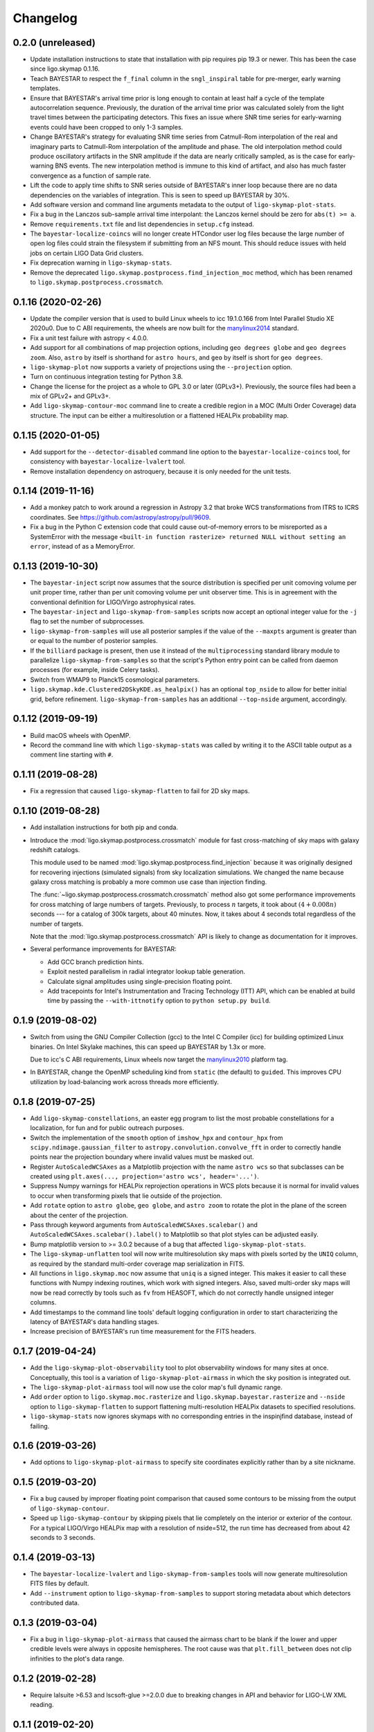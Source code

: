 #########
Changelog
#########

0.2.0 (unreleased)
==================

- Update installation instructions to state that installation with pip requires
  pip 19.3 or newer. This has been the case since ligo.skymap 0.1.16.

- Teach BAYESTAR to respect the ``f_final`` column in the ``sngl_inspiral``
  table for pre-merger, early warning templates.

- Ensure that BAYESTAR's arrival time prior is long enough to contain at least
  half a cycle of the template autocorrelation sequence. Previously, the
  duration of the arrival time prior was calculated solely from the light
  travel times between the participating detectors. This fixes an issue where
  SNR time series for early-warning events could have been cropped to only 1-3
  samples.

- Change BAYESTAR's strategy for evaluating SNR time series from Catmull-Rom
  interpolation of the real and imaginary parts to Catmull-Rom interpolation of
  the amplitude and phase. The old interpolation method could produce
  oscillatory artifacts in the SNR amplitude if the data are nearly critically
  sampled, as is the case for early-warning BNS events. The new interpolation
  method is immune to this kind of artifact, and also has much faster
  convergence as a function of sample rate.

- Lift the code to apply time shifts to SNR series outside of BAYESTAR's inner
  loop because there are no data dependencies on the variables of integration.
  This is seen to speed up BAYESTAR by 30%.

- Add software version and command line arguments metadata to the output of
  ``ligo-skymap-plot-stats``.

- Fix a bug in the Lanczos sub-sample arrival time interpolant: the Lanczos
  kernel should be zero for ``abs(t) >= a``.

- Remove ``requirements.txt`` file and list dependencies in ``setup.cfg``
  instead.

- The ``bayestar-localize-coincs`` will no longer create HTCondor user log
  files because the large number of open log files could strain the filesystem
  if submitting from an NFS mount. This should reduce issues with held jobs on
  certain LIGO Data Grid clusters.

- Fix deprecation warning in ``ligo-skymap-stats``.

- Remove the deprecated ``ligo.skymap.postprocess.find_injection_moc`` method,
  which has been renamed to ``ligo.skymap.postprocess.crossmatch``.

0.1.16 (2020-02-26)
===================

- Update the compiler version that is used to build Linux wheels to icc
  19.1.0.166 from Intel Parallel Studio XE 2020u0. Due to C ABI requirements,
  the wheels are now built for the `manylinux2014
  <https://www.python.org/dev/peps/pep-0599/>`_ standard.

- Fix a unit test failure with astropy < 4.0.0.

- Add support for all combinations of map projection options, including
  ``geo degrees globe`` and ``geo degrees zoom``. Also, ``astro`` by itself is
  shorthand for ``astro hours``, and ``geo`` by itself is short for
  ``geo degrees``.

- ``ligo-skymap-plot`` now supports a variety of projections using the
  ``--projection`` option.

- Turn on continuous integration testing for Python 3.8.

- Change the license for the project as a whole to GPL 3.0 or later (GPLv3+).
  Previously, the source files had been a mix of GPLv2+ and GPLv3+.

- Add ``ligo-skymap-contour-moc`` command line to create a credible region 
  in a MOC (Multi Order Coverage) data structure. The input can be either a
  multiresolution or a flattened HEALPix probability map.

0.1.15 (2020-01-05)
===================

- Add support for the ``--detector-disabled`` command line option to the
  ``bayestar-localize-coincs`` tool, for consistency with
  ``bayestar-localize-lvalert`` tool.

- Remove installation dependency on astroquery, because it is only needed for
  the unit tests.

0.1.14 (2019-11-16)
===================

- Add a monkey patch to work around a regression in Astropy 3.2 that broke
  WCS transformations from ITRS to ICRS coordinates.
  See https://github.com/astropy/astropy/pull/9609.

- Fix a bug in the Python C extension code that could cause out-of-memory
  errors to be misreported as a SystemError with the message ``<built-in
  function rasterize> returned NULL without setting an error``, instead of as a
  MemoryError.

0.1.13 (2019-10-30)
===================

- The ``bayestar-inject`` script now assumes that the source distribution is
  specified per unit comoving volume per unit proper time, rather than per unit
  comoving volume per unit observer time. This is in agreement with the
  conventional definition for LIGO/Virgo astrophysical rates.

- The ``bayestar-inject`` and ``ligo-skymap-from-samples`` scripts now accept
  an optional integer value for the ``-j`` flag to set the number of
  subprocesses.

- ``ligo-skymap-from-samples`` will use all posterior samples if the value of
  the ``--maxpts`` argument is greater than or equal to the number of posterior
  samples.

- If the ``billiard`` package is present, then use it instead of the
  ``multiprocessing`` standard library module to parallelize
  ``ligo-skymap-from-samples`` so that the script's Python entry point can
  be called from daemon processes (for example, inside Celery tasks).

- Switch from WMAP9 to Planck15 cosmological parameters.

- ``ligo.skymap.kde.Clustered2DSkyKDE.as_healpix()`` has an optional
  ``top_nside`` to allow for better initial grid, before refinement.
  ``ligo-skymap-from-samples`` has an additional ``--top-nside`` argument,
  accordingly.

0.1.12 (2019-09-19)
===================

- Build macOS wheels with OpenMP.

- Record the command line with which ``ligo-skymap-stats`` was called by
  writing it to the ASCII table output as a comment line starting with ``#``.

0.1.11 (2019-08-28)
===================

- Fix a regression that caused ``ligo-skymap-flatten`` to fail for 2D sky maps.

0.1.10 (2019-08-28)
===================

- Add installation instructions for both pip and conda.

- Introduce the :mod:`ligo.skymap.postprocess.crossmatch` module for fast
  cross-matching of sky maps with galaxy redshift catalogs.

  This module used to be named :mod:`ligo.skymap.postprocess.find_injection`
  because it was originally designed for recovering injections (simulated
  signals) from sky localization simulations. We changed the name because
  galaxy cross matching is probably a more common use case than injection
  finding.

  The :func:`~ligo.skymap.postprocess.crossmatch.crossmatch` method also got
  some performance improvements for cross matching of large numbers of targets.
  Previously, to process :math:`n` targets, it took about :math:`(4 + 0.008 n)`
  seconds --- for a catalog of 300k targets, about 40 minutes. Now, it takes
  about 4 seconds total regardless of the number of targets.

  Note that the :mod:`ligo.skymap.postprocess.crossmatch` API is likely to
  change as documentation for it improves.

- Several performance improvements for BAYESTAR:

  - Add GCC branch prediction hints.

  - Exploit nested parallelism in radial integrator lookup table generation.

  - Calculate signal amplitudes using single-precision floating point.

  - Add tracepoints for Intel's Instrumentation and Tracing Technology (ITT)
    API, which can be enabled at build time by passing the ``--with-ittnotify``
    option to ``python setup.py build``.

0.1.9 (2019-08-02)
==================

- Switch from using the GNU Compiler Collection (gcc) to the Intel C Compiler
  (icc) for building optimized Linux binaries. On Intel Skylake machines, this
  can speed up BAYESTAR by 1.3x or more.

  Due to icc's C ABI requirements, Linux wheels now target the `manylinux2010
  <https://www.python.org/dev/peps/pep-0571/>`_ platform tag.

- In BAYESTAR, change the OpenMP scheduling kind from ``static`` (the default)
  to ``guided``. This improves CPU utilization by load-balancing work across
  threads more efficiently.

0.1.8 (2019-07-25)
==================

- Add ``ligo-skymap-constellations``, an easter egg program to list the most
  probable constellations for a localization, for fun and for public outreach
  purposes.

- Switch the implementation of the ``smooth`` option of ``imshow_hpx`` and
  ``contour_hpx`` from ``scipy.ndimage.gaussian_filter`` to
  ``astropy.convolution.convolve_fft`` in order to correctly handle points near
  the projection boundary where invalid values must be masked out.

- Register ``AutoScaledWCSAxes`` as a Matplotlib projection with the name
  ``astro wcs`` so that subclasses can be created using
  ``plt.axes(..., projection='astro wcs', header='...')``.

- Suppress Numpy warnings for HEALPix reprojection operations in WCS plots
  because it is normal for invalid values to occur when transforming pixels
  that lie outside of the projection.

- Add ``rotate`` option to ``astro globe``, ``geo globe``, and ``astro zoom``
  to rotate the plot in the plane of the screen about the center of the
  projection.

- Pass through keyword arguments from ``AutoScaledWCSAxes.scalebar()`` and
  ``AutoScaledWCSAxes.scalebar().label()`` to Matplotlib so that plot styles
  can be adjusted easily.

- Bump matplotlib version to >= 3.0.2 because of a bug that affected
  ``ligo-skymap-plot-stats``.

- The ``ligo-skymap-unflatten`` tool will now write multiresolution sky maps
  with pixels sorted by the ``UNIQ`` column, as required by the standard
  multi-order coverage map serialization in FITS.

- All functions in ``ligo.skymap.moc`` now assume that ``uniq`` is a signed
  integer. This makes it easier to call these functions with Numpy indexing
  routines, which work with signed integers. Also, saved multi-order sky maps
  will now be read correctly by tools such as ``fv`` from HEASOFT, which do not
  correctly handle unsigned integer columns.

- Add timestamps to the command line tools' default logging configuration in
  order to start characterizing the latency of BAYESTAR's data handling stages.

- Increase precision of BAYESTAR's run time measurement for the FITS headers.

0.1.7 (2019-04-24)
==================

- Add the ``ligo-skymap-plot-observability`` tool to plot observability windows
  for many sites at once. Conceptually, this tool is a variation of
  ``ligo-skymap-plot-airmass`` in which the sky position is integrated out.

- The ``ligo-skymap-plot-airmass`` tool will now use the color map's full
  dynamic range.

- Add ``order`` option to ``ligo.skymap.moc.rasterize`` and
  ``ligo.skymap.bayestar.rasterize`` and ``--nside`` option to
  ``ligo-skymap-flatten`` to support flattening multi-resolution HEALPix
  datasets to specified resolutions.

- ``ligo-skymap-stats`` now ignores skymaps with no corresponding entries in
  the inspinjfind database, instead of failing.

0.1.6 (2019-03-26)
==================

- Add options to ``ligo-skymap-plot-airmass`` to specify site coordinates
  explicitly rather than by a site nickname.

0.1.5 (2019-03-20)
==================

- Fix a bug caused by improper floating point comparison that caused some
  contours to be missing from the output of ``ligo-skymap-contour``.

- Speed up ``ligo-skymap-contour`` by skipping pixels that lie completely on
  the interior or exterior of the contour. For a typical LIGO/Virgo HEALPix map
  with a resolution of nside=512, the run time has decreased from about 42
  seconds to 3 seconds.

0.1.4 (2019-03-13)
==================

- The ``bayestar-localize-lvalert`` and ``ligo-skymap-from-samples`` tools will
  now generate multiresolution FITS files by default.

- Add ``--instrument`` option to ``ligo-skymap-from-samples`` to support
  storing metadata about which detectors contributed data.

0.1.3 (2019-03-04)
==================

- Fix a bug in ``ligo-skymap-plot-airmass`` that caused the airmass chart to be
  blank if the lower and upper credible levels were always in opposite
  hemispheres. The root cause was that ``plt.fill_between`` does not clip
  infinities to the plot's data range.

0.1.2 (2019-02-28)
==================

- Require lalsuite >6.53 and lscsoft-glue >=2.0.0 due to breaking changes in
  API and behavior for LIGO-LW XML reading.

0.1.1 (2019-02-20)
==================

- Pin lalsuite at <=6.52 and lscsoft-glue at <=1.60.0 due to breaking changes
  in API and behavior for LIGO-LW XML reading.

- Add the ``ligo-skymap-unflatten`` tool to convert flat, fixed resolution,
  implicitly indexed HEALPix files to multi-resolution HEALPix files. This
  tools is the inverse of ``ligo-skymap-flatten``.

0.1.0 (2019-02-01)
==================

- Migrate from glue.segments to ligo.segments.

- Add ``--min-inclination`` and ``max-inclination`` options to
  ``bayestar-localize-coincs`` and ``bayestar-localize-lvalert`` to control the
  limits of the isotropic prior over the inclination angle.

- Un-pin ligo-segments and require version >= 1.2.0 due to packaging
  bugfixes.

0.0.19 (2018-12-13)
===================

- Fix a bug that prevented the output of ligo-skymap-flatten from being
  gzip-compressed if the output filename ended in .gz.

- Require astropy >= 3.1 because some code that we previously had to
  monkeypatch went upstream. See
  https://github.com/astropy/astropy-healpix/pull/106.

- In the KDE clustering and ``ligo-skymap-from-samples``, disable OpenMP
  parallelism if Python mulitprocessing parallelism is enabled. This will
  prevent the program from spawning an excessive number of threads.

- ``ligo-skymap-plot`` no longer requires a DATE-OBS entry in the FITS header
  when plotting in astronomical coordinates.

0.0.18 (2018-11-19)
===================

- Fix a typo that caused ligo.skymap to always compile the bundled copy of
  chealpix instead of searching for a system version using pkgconfig.

- Un-pin Numpy version now that Numpy 1.15.4 is out.

- The ``bayestar-localize-lvalert`` and ``ligo-skymap-from-samples`` tools can
  now natively output multi-resolution HEALPix files, although they still
  natively output flat, fixed-resolution HEALPix files.

- Add the ``ligo-skymap-flatten`` tool to convert multi-resolution HEALPix
  files to flat, fixed-resolution, implicitly indexed HEALPix files.

- Bring back ``bayestar_samples_ppplot`` from LALInference as
  ``ligo-skymap-plot-pp-samples``, a tool for making P-P plots to compare a sky
  map with posterior samples.

- Add ``--cosmology`` feature to ``ligo-skymap-stats`` to calculate comoving
  volumes.

0.0.17 (2018-10-24)
===================

- In ``bayestar-mcmc``, correct a mistake in setting fixed parameters that
  undergo sampling transformations.

- By default, ``bayestar-realize-coincs`` will rewrite ``simulation_id`` values
  so that their integer values match the corresponding events'
  ``coinc_event_id`` values. The option ``--preserve-ids`` switches back to the
  old behavior of preserving the original ``simulation_id`` values.

- Track rename of ``ligo.gracedb.rest.GraceDb.service_url`` to
  ``ligo.gracedb.rest.GraceDb._service_url`` in ligo-gracedb >= 2.0.1.

- Update common files and submodules from the Astropy package template.

- Work around a change (possibly a regression?) in Numpy 1.15.3 that broke
  Astropy by requiring numpy <= 1.15.2. See
  <https://github.com/astropy/astropy/issues/7943>.

- Work around a bug introduced in ligo-segments 1.1.0 by requiring an earlier
  version of that package: its dependency on ligo-common, which does not
  correctly implement the namespace package ``ligo``, broke the continuous
  integration build.

- Depend on astropy-healpix >= 0.3 to pick up a bug fix related to HEALPix
  bilinear interpolation that affected ``ligo-skymap-plot``. See
  <https://github.com/astropy/astropy-healpix/pull/106>.

0.0.16 (2018-09-11)
===================

- Drop support for Python 3.5.

- The ``--condor-submit`` option of the ``bayestar-localize-coincs`` and
  ``bayestar-mcmc`` tools now passes the submit file directives to
  ``condor_submit`` via stdin rather than on the command line, so that the
  number of jobs is not limited by the operating system's maximum number of
  command line arguments.

- Print warnings from ``ligo.skymap.io.events.ligolw.open()`` only once per
  file to avoid excessive terminal output when reading large files.

- ``bayestar-realize-coincs`` now copies the process table from the injection
  file and fills in the SimInspiral table and associates coincidences with
  found injections. As a result, it is no longer necessary to run
  ``lalapps_inspinjfind`` on the output to find injections.

- ``bayestar-realize-coincs`` now prints a running count of the number of
  injections that have been found and saved.

0.0.15 (2018-09-04)
===================

- Parallelize ``bayestar-realize-coincs``.

- Add ``--min-distance`` and ``--max-distance`` options to
  ``bayestar-realize-coincs``.

- Add unit tests and binary wheels for Python 3.7.

0.0.14 (2018-08-28)
===================

- Increase lifetime of continuous integration artifacts. The unit tests take
  longer now because they are more complete.

0.0.13 (2018-08-27)
===================

- Add ``bayestar-mcmc`` tool for pure Markov Chain Monte Carlo parameter
  estimation, without sky map postprocessing but with options for holding
  parameters at fixed values.

- Fix a corner case in the initialization of the ``distance.marginal_ppf``
  solver that could cause NaN return values.

- Silence ``numpy.genfromtxt`` Unicode deprecation warning in
  ``ligo-skymap-plot-stats`` and update the minimum version of Numpy to 1.14.
  See the related `Numpy changelog entry
  <https://docs.scipy.org/doc/numpy/release.html#encoding-argument-for-text-io-functions>`_.

- Silence deprecation warning in ``ligo-skymap-plot-stats`` due to Matplotlib
  renaming the ``hist`` method's keyword argument from ``normed`` to
  ``density``.

- The ``bayestar-realize-coincs`` tool now copies over spins from the input
  ``sim_inspiral`` table to the output ``sngl_inspiral`` table.

- Switch the FFT implementation from LAL (which calls `FFTW
  <http://www.fftw.org>`_) to `scipy.fftpack
  <https://docs.scipy.org/doc/scipy/reference/tutorial/fftpack.html>`_, which
  is faster for small transform sizes (e.g. <= 1024).

- Add ``--seed`` option to ``bayestar-localize-coincs``,
  ``bayestar-localize-lvalert``, ``bayestar-mcmc``, and
  ``bayestar-realize-coincs``.

- Some reasonable sub-sample trigger interpolation schemes can return peak
  times that are almost a full sample away from the maximum sample if the SNR
  time series has a pronounced skew in one direction in the vicinity of the
  maximum. Such an example occurs for the ``catmull-rom`` interpolation method
  for the new unit tests in ``ligo.skymap.bayestar.tests.test_interpolation``.
  Because of this, relax the tolerance of BAYESTAR's sanity check on
  single-detector trigger times and SNR series timestamps to a full sample.

- Rewrite ``ligo-skymap-plot-stats`` to reduce code duplication.

- Add ``--measurement-error gaussian-noise`` option to
  ``bayestar-realize-coincs`` to simulate a matched filter in Gaussian noise.

- Remove deprecated module ``ligo.skymap.postprocess.detector_frame``.

0.0.12 (2018-07-18)
===================

- ``bayestar_localize_lvalert`` will now write the correct GraceDb URL
  to FITS file headers in the case that it is run with a non-default GraceDb
  server.

- BAYESTAR's SNR series time stamp assertions now include a bit more detail.

- Add phase convention for gstlal-spiir, which needs to be confirmed upstream.

- Fix datatype of simulated SNR time series produced by
  ``bayestar-realize-coincs``.

0.0.11 (2018-06-11)
===================

- Prebuilt binary wheels for macOS are now relocatable. See
  `delocate#38 <https://github.com/matthew-brett/delocate/pull/38>`_.

0.0.10 (2018-06-07)
===================

- Make lalsuite and lscsoft-glue required dependencies.

- The Python code is now required to pass linting by
  `Flake8 <http://flake8.pycqa.org/en/latest/>`_.

0.0.9 (2018-06-06)
==================

- On reading, rename columns from Fermi GBM HEALPix files to match the
  LIGO/Virgo convention. In particular, rename any column named `PROBABILITY`
  to `PROB`.

- Reduce the memory footprint of ``ligo-skymap-plot-airmass`` by transposing
  two nested loops.

- Make some cosmetic improvements to ``ligo-skymap-plot-airmass``:

  * Add altitude and local time axes.
  * Center plot on local solar midnight.
  * Adjust blending and z-order of twilight shading.

- ``ligo-skymap-plot-airmass`` will now write an airmass table to stdout.

- Rewrite the MCMC mode of BAYESTAR using ``ligo.skymap.ez_emcee``, a new
  reusable, fire-and-forget, parallel-tempering, MCMC sampler that features
  automated convergence testing and progress monitoring.

- Update common files from Astropy package template.

0.0.8 (2018-05-10)
==================

- Add ``ligo-skymap-combine``, a tool to combine sky localizations from
  different observations into a joint skymap.

0.0.7 (2018-04-27)
==================

- Move ``ligo.skymap.eigenframe.EigenFrame`` to
  ``ligo.skymap.coordinates.EigenFrame``.

- Add a new Astropy coordinate frame ``ligo.skymap.coordinates.DetectorFrame``
  to visualize triangulation rings with pairs of detectors.

- Deprecate all functions in ``ligo.skymap.postprocess.detector_frame``.

- Overhaul documentation so that all essential functionality is presented on
  the front page.

- Move ``ligo.skymap.command`` to top-level ``ligo.skymap.tool`` module.

- Require version 0.3.2 of the ``reproject`` package because of a regression
  that was caused by improper handling of nans in the ``astropy-healpix``
  package. See <https://github.com/astropy/astropy-healpix/pull/77>.

0.0.6 (2018-04-13)
==================

- Declare the top-level ``ligo`` module as a namespace package.

- Update common files from Astropy package template.

- Enable Python version check in ``setup.py`` and top-level namespace package.

0.0.5 (2018-04-12)
==================

- When running ``ligo-skymap-stats`` without injections, instead of writing
  ``nan`` values for irrelevant columns, don't write the columns in the first
  place.

- Start process of switching to tqdm for progress bars so that long-running
  operations show time estimates.

- In ``ligo-skymap-stats``, disable OpenMP parallelism if running with ``-j``
  to avoid creating a huge number of threads on machines with very many
  cores.

0.0.4 (2018-03-22)
==================

- Fix ``--condor-submit`` option for ``bayestar-localize-coincs``.

- Add ``--duty-cycle`` option to ``bayestar-realize-coincs``.

- Rename ``ligo-skymap-aggregate-found-injections`` to ``ligo-skymap-stats``
  and ``ligo-skymap-plot-found-injections`` to ``ligo-skymap-plot-stats``. The
  new ``ligo-skymap-stats`` program can generate summary statistics for
  skymaps, with or without injection-finding.

- This is the first version that has been tested and shown to reproduce the
  results in the "First Two Years" paper, which is the review benchmark.

0.0.3 (2018-03-21)
==================

- Bring back simulation tools from LALSuite.

- Add ``ligo-skymap-plot-airmass``, a tool for probabilistic airmass charts.

0.0.2 (2018-03-12)
==================

- Adjust CI configuration for uploading to PyPI.

0.0.1 (2018-03-12)
==================

- Initial release.
